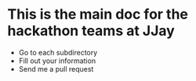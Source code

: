 * This is the main doc for the hackathon teams at JJay
- Go to each subdirectory
- Fill out your information
- Send me a pull request
